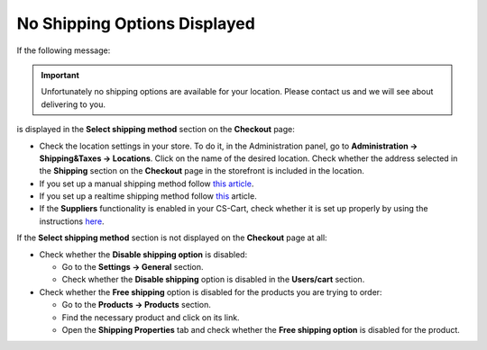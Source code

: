 *****************************
No Shipping Options Displayed
*****************************

If the following message:

.. important::

	Unfortunately no shipping options are available for your location. Please contact us and we will see about delivering to you.

is displayed in the **Select shipping method** section on the **Checkout** page:

*   Check the location settings in your store. To do it, in the Administration panel, go to **Administration → Shipping&Taxes → Locations**. Click on the name of the desired location. Check whether the address selected in the **Shipping** section on the **Checkout** page in the storefront is included in the location.
*   If you set up a manual shipping method follow `this article <http://docs.cs-cart.com/4.3.x/user_guide/shipping_and_taxes/shipping_methods/manual_shipping_methods/shipping_not_displayed.html>`_.
*   If you set up a realtime shipping method follow `this <http://docs.cs-cart.com/4.3.x/user_guide/shipping_and_taxes/shipping_methods/realtime_shipping_methods/not_displayed.html>`_ article.
*   If the **Suppliers** functionality is enabled in your CS-Cart, check whether it is set up properly by using the instructions `here <http://docs.cs-cart.com/4.3.x/user_guide/users/suppliers/configure_suppliers.html>`_.

If the **Select shipping method** section is not displayed on the **Checkout** page at all:

*   Check whether the **Disable shipping option** is disabled:

    *	Go to the **Settings → General** section.
    *   Check whether the **Disable shipping** option is disabled in the **Users/cart** section.

*   Check whether the **Free shipping** option is disabled for the products you are trying to order:

    *	Go to the **Products → Products** section.
    *   Find the necessary product and click on its link.
    *   Open the **Shipping Properties**  tab and check whether the **Free shipping option** is disabled for the product.